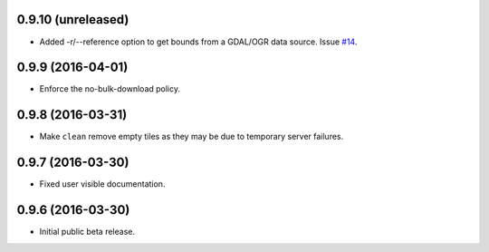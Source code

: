 
0.9.10 (unreleased)
-------------------

- Added -r/--reference option to get bounds from a GDAL/OGR data source.
  Issue `#14 <https://github.com/bopen/elevation/issues/14>`_.


0.9.9 (2016-04-01)
------------------

- Enforce the no-bulk-download policy.


0.9.8 (2016-03-31)
------------------

- Make ``clean`` remove empty tiles as they may be due to temporary server failures.


0.9.7 (2016-03-30)
------------------

- Fixed user visible documentation.


0.9.6 (2016-03-30)
------------------

- Initial public beta release.
